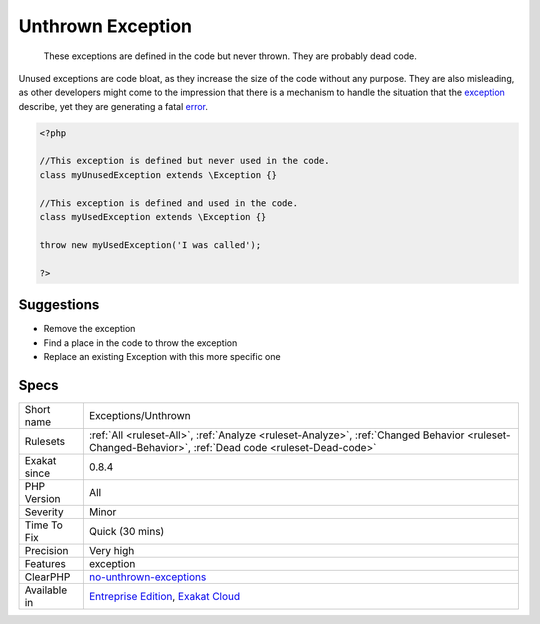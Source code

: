 .. _exceptions-unthrown:

.. _unthrown-exception:

Unthrown Exception
++++++++++++++++++

  These exceptions are defined in the code but never thrown. They are probably dead code.

Unused exceptions are code bloat, as they increase the size of the code without any purpose. They are also misleading, as other developers might come to the impression that there is a mechanism to handle the situation that the `exception <https://www.php.net/exception>`_ describe, yet they are generating a fatal `error <https://www.php.net/error>`_.

.. code-block:: php
   
   <?php
   
   //This exception is defined but never used in the code.
   class myUnusedException extends \Exception {}
   
   //This exception is defined and used in the code.
   class myUsedException extends \Exception {}
   
   throw new myUsedException('I was called');
   
   ?>

Suggestions
___________

* Remove the exception
* Find a place in the code to throw the exception
* Replace an existing \Exception with this more specific one




Specs
_____

+--------------+------------------------------------------------------------------------------------------------------------------------------------------------------+
| Short name   | Exceptions/Unthrown                                                                                                                                  |
+--------------+------------------------------------------------------------------------------------------------------------------------------------------------------+
| Rulesets     | :ref:`All <ruleset-All>`, :ref:`Analyze <ruleset-Analyze>`, :ref:`Changed Behavior <ruleset-Changed-Behavior>`, :ref:`Dead code <ruleset-Dead-code>` |
+--------------+------------------------------------------------------------------------------------------------------------------------------------------------------+
| Exakat since | 0.8.4                                                                                                                                                |
+--------------+------------------------------------------------------------------------------------------------------------------------------------------------------+
| PHP Version  | All                                                                                                                                                  |
+--------------+------------------------------------------------------------------------------------------------------------------------------------------------------+
| Severity     | Minor                                                                                                                                                |
+--------------+------------------------------------------------------------------------------------------------------------------------------------------------------+
| Time To Fix  | Quick (30 mins)                                                                                                                                      |
+--------------+------------------------------------------------------------------------------------------------------------------------------------------------------+
| Precision    | Very high                                                                                                                                            |
+--------------+------------------------------------------------------------------------------------------------------------------------------------------------------+
| Features     | exception                                                                                                                                            |
+--------------+------------------------------------------------------------------------------------------------------------------------------------------------------+
| ClearPHP     | `no-unthrown-exceptions <https://github.com/dseguy/clearPHP/tree/master/rules/no-unthrown-exceptions.md>`__                                          |
+--------------+------------------------------------------------------------------------------------------------------------------------------------------------------+
| Available in | `Entreprise Edition <https://www.exakat.io/entreprise-edition>`_, `Exakat Cloud <https://www.exakat.io/exakat-cloud/>`_                              |
+--------------+------------------------------------------------------------------------------------------------------------------------------------------------------+


